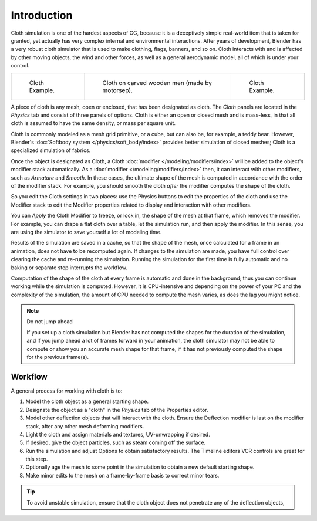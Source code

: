 ..    TODO/Review: {{review|copy=X|text=Partially}}.

************
Introduction
************

Cloth simulation is one of the hardest aspects of CG,
because it is a deceptively simple real-world item that is taken for granted,
yet actually has very complex internal and environmental interactions.
After years of development,
Blender has a very robust cloth simulator that is used to make clothing, flags, banners,
and so on. Cloth interacts with and is affected by other moving objects,
the wind and other forces, as well as a general aerodynamic model,
all of which is under your control.

.. list-table::

   * - .. figure:: /images/physics_cloth_introduction_example1.jpg
          :width: 200px

          Cloth Example.

     - .. figure:: /images/physics_cloth_introduction_oncarved-wood.jpg
          :width: 200px

          Cloth on carved wooden men (made by motorsep).

     - .. figure:: /images/physics_cloth_introduction_example2.jpg
          :width: 200px

          Cloth Example.

A piece of cloth is any mesh, open or enclosed, that has been designated as cloth.
The *Cloth* panels are located in the *Physics* tab and consist of three panels of options.
Cloth is either an open or closed mesh and is mass-less, in that all cloth is assumed to have the same density,
or mass per square unit.

Cloth is commonly modeled as a mesh grid primitive, or a cube, but can also be, for example, a teddy bear.
However, Blender's :doc:`Softbody system </physics/soft_body/index>` provides better simulation of closed meshes;
Cloth is a specialized simulation of fabrics.

Once the object is designated as Cloth, a Cloth :doc:`modifier </modeling/modifiers/index>`
will be added to the object's modifier stack automatically. As a :doc:`modifier </modeling/modifiers/index>`
then, it can interact with other modifiers, such as *Armature* and *Smooth*. In these cases,
the ultimate shape of the mesh is computed in accordance with the order of the modifier stack.
For example, you should smooth the cloth *after* the modifier computes the shape of the cloth.

So you edit the Cloth settings in two places: use the Physics buttons to edit
the properties of the cloth and use the Modifier stack to edit
the Modifier properties related to display and interaction with other modifiers.

You can *Apply* the Cloth Modifier to freeze, or lock in,
the shape of the mesh at that frame, which removes the modifier. For example,
you can drape a flat cloth over a table, let the simulation run, and then apply the modifier.
In this sense, you are using the simulator to save yourself a lot of modeling time.

Results of the simulation are saved in a cache, so that the shape of the mesh,
once calculated for a frame in an animation, does not have to be recomputed again.
If changes to the simulation are made, you have full control over clearing the cache and re-running the simulation.
Running the simulation for the first time is fully automatic and no baking or separate step interrupts the workflow.

Computation of the shape of the cloth at every frame is automatic and done in the background;
thus you can continue working while the simulation is computed. However, it is CPU-intensive
and depending on the power of your PC and the complexity of the simulation,
the amount of CPU needed to compute the mesh varies, as does the lag you might notice.

.. note:: Do not jump ahead

   If you set up a cloth simulation but Blender has not computed the shapes for the duration of the simulation,
   and if you jump ahead a lot of frames forward in your animation,
   the cloth simulator may not be able to compute or show you an accurate mesh shape for that frame,
   if it has not previously computed the shape for the previous frame(s).


Workflow
========

A general process for working with cloth is to:

#. Model the cloth object as a general starting shape.
#. Designate the object as a "cloth" in the *Physics* tab of the Properties editor.
#. Model other deflection objects that will interact with the cloth.
   Ensure the Deflection modifier is last on the modifier stack, after any other mesh deforming modifiers.
#. Light the cloth and assign materials and textures, UV-unwrapping if desired.
#. If desired, give the object particles, such as steam coming off the surface.
#. Run the simulation and adjust Options to obtain satisfactory results.
   The Timeline editors VCR controls are great for this step.
#. Optionally age the mesh to some point in the simulation to obtain a new default starting shape.
#. Make minor edits to the mesh on a frame-by-frame basis to correct minor tears.

.. tip::

   To avoid unstable simulation, ensure that the cloth object does not penetrate any of the deflection objects,
